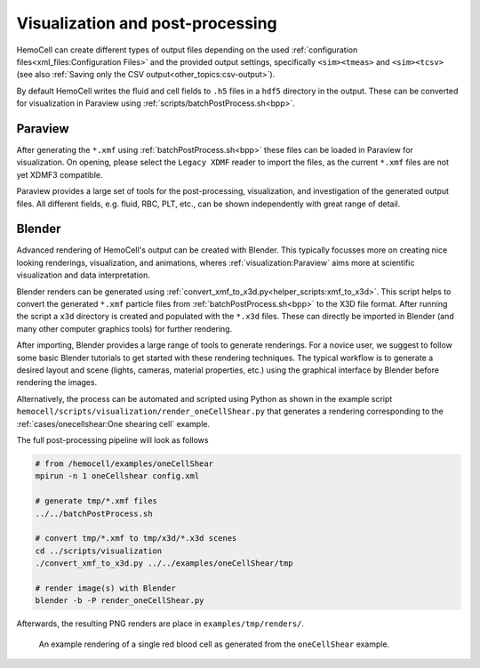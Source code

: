 Visualization and post-processing
=================================

HemoCell can create different types of output files depending on the used
:ref:`configuration files<xml_files:Configuration Files>` and the provided
output settings, specifically ``<sim><tmeas>`` and ``<sim><tcsv>`` (see also
:ref:`Saving only the CSV output<other_topics:csv-output>`).

By default HemoCell writes the fluid and cell fields to ``.h5`` files in a
``hdf5`` directory in the output. These can be converted for visualization in
Paraview using :ref:`scripts/batchPostProcess.sh<bpp>`.

Paraview
--------

After generating the ``*.xmf`` using :ref:`batchPostProcess.sh<bpp>` these files
can be loaded in Paraview for visualization. On opening, please select the
``Legacy XDMF`` reader to import the files, as the current ``*.xmf`` files are
not yet XDMF3 compatible.

Paraview provides a large set of tools for the post-processing, visualization,
and investigation of the generated output files. All different fields, e.g.
fluid, RBC, PLT, etc., can be shown independently with great range of detail.


Blender
-------

Advanced rendering of HemoCell's output can be created with Blender. This
typically focusses more on creating nice looking renderings, visualization, and
animations, wheres :ref:`visualization:Paraview` aims more at scientific
visualization and
data interpretation.

Blender renders can be generated using
:ref:`convert_xmf_to_x3d.py<helper_scripts:xmf_to_x3d>`. This script helps to convert
the generated ``*.xmf`` particle files from :ref:`batchPostProcess.sh<bpp>` to
the X3D file format. After running the script a ``x3d`` directory is created and
populated with the ``*.x3d`` files. These can directly be imported in Blender
(and many other computer graphics tools) for further rendering.

After importing, Blender provides a large range of tools to generate renderings.
For a novice user, we suggest to follow some basic Blender tutorials to get
started with these rendering techniques. The typical workflow is to generate a
desired layout and scene (lights, cameras, material properties, etc.) using the
graphical interface by Blender before rendering the images.

Alternatively, the process can be automated and scripted using Python as shown
in the example script ``hemocell/scripts/visualization/render_oneCellShear.py``
that generates a rendering corresponding to the :ref:`cases/onecellshear:One
shearing cell` example.

The full post-processing pipeline will look as follows

.. code::

   # from /hemocell/examples/oneCellShear
   mpirun -n 1 oneCellshear config.xml

   # generate tmp/*.xmf files
   ../../batchPostProcess.sh

   # convert tmp/*.xmf to tmp/x3d/*.x3d scenes
   cd ../scripts/visualization
   ./convert_xmf_to_x3d.py ../../examples/oneCellShear/tmp

   # render image(s) with Blender
   blender -b -P render_oneCellShear.py

Afterwards, the resulting PNG renders are place in ``examples/tmp/renders/``.

.. figure:: _static/blender-render-example.png
   :alt: An example rendering using Blender
   :align: center
   :figwidth: 90%

   An example rendering of a single red blood cell as generated from the
   ``oneCellShear`` example.
